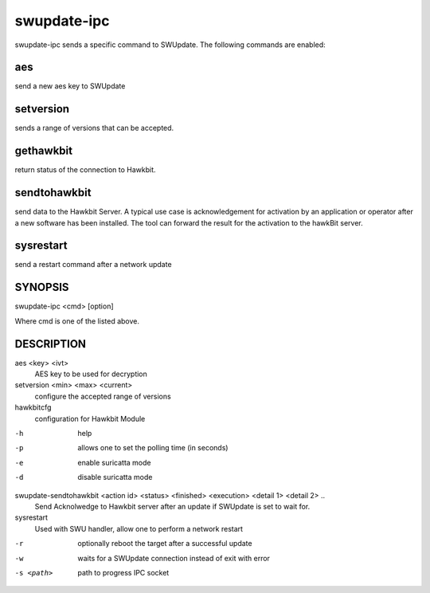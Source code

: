 .. SPDX-FileCopyrightText: 2021 Stefano Babic <stefano.babic@swupdate.org>
.. SPDX-License-Identifier: GPL-2.0-only

swupdate-ipc
============

swupdate-ipc sends a specific command to SWUpdate. The following commands are
enabled:

aes
---
send a new aes key to SWUpdate

setversion
----------
sends a range of versions that can be accepted.

gethawkbit
----------
return status of the connection to Hawkbit.

sendtohawkbit
-------------
send data to the Hawkbit Server.  A typical use case is acknowledgement
for activation by an application or operator after a new software has been installed.
The tool can forward the result for the activation to the hawkBit server.

sysrestart
----------
send a restart command after a network update

SYNOPSIS
--------

swupdate-ipc <cmd> [option]

Where cmd is one of the listed above.

DESCRIPTION
-----------

aes <key> <ivt>
        AES key to be used for decryption

setversion <min> <max> <current>
        configure the accepted range of versions

hawkbitcfg
        configuration for Hawkbit Module

-h
        help
-p
        allows one to set the polling time (in seconds)
-e
        enable suricatta mode
-d
        disable suricatta mode

swupdate-sendtohawkbit <action id> <status> <finished> <execution> <detail 1> <detail 2> ..
        Send Acknolwedge to Hawkbit server after an update if SWUpdate is set to wait for.

sysrestart
        Used with SWU handler, allow one to perform a network restart

-r
        optionally reboot the target after a successful update
-w
        waits for a SWUpdate connection instead of exit with error
-s <path>
        path to progress IPC socket
